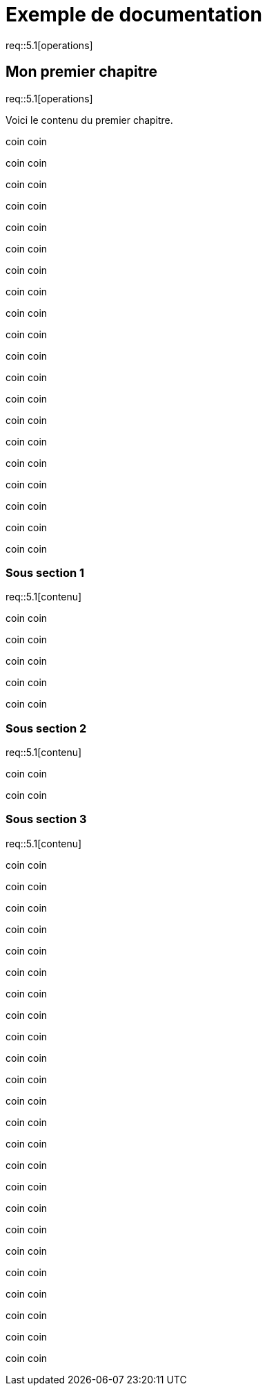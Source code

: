 = Exemple de documentation

req::5.1[operations]

== Mon premier chapitre

req::5.1[operations]

Voici le contenu du premier chapitre.

coin coin

coin coin

coin coin

coin coin

coin coin

coin coin

coin coin

coin coin

coin coin

coin coin

coin coin

coin coin

coin coin

coin coin

coin coin

coin coin

coin coin

coin coin

coin coin

coin coin

=== Sous section 1

req::5.1[contenu]

coin coin

coin coin

coin coin

coin coin

coin coin

=== Sous section 2

req::5.1[contenu]

coin coin

coin coin

=== Sous section 3

req::5.1[contenu]

coin coin

coin coin

coin coin

coin coin

coin coin

coin coin

coin coin

coin coin

coin coin

coin coin

coin coin

coin coin

coin coin

coin coin

coin coin

coin coin

coin coin

coin coin

coin coin

coin coin

coin coin

coin coin

coin coin

coin coin

